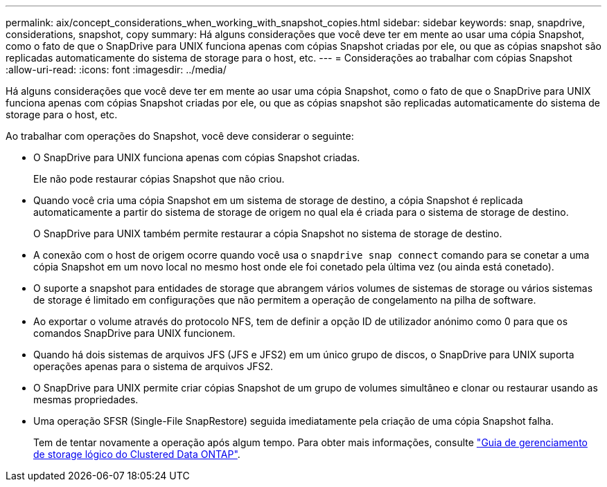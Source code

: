 ---
permalink: aix/concept_considerations_when_working_with_snapshot_copies.html 
sidebar: sidebar 
keywords: snap, snapdrive, considerations, snapshot, copy 
summary: Há alguns considerações que você deve ter em mente ao usar uma cópia Snapshot, como o fato de que o SnapDrive para UNIX funciona apenas com cópias Snapshot criadas por ele, ou que as cópias snapshot são replicadas automaticamente do sistema de storage para o host, etc. 
---
= Considerações ao trabalhar com cópias Snapshot
:allow-uri-read: 
:icons: font
:imagesdir: ../media/


[role="lead"]
Há alguns considerações que você deve ter em mente ao usar uma cópia Snapshot, como o fato de que o SnapDrive para UNIX funciona apenas com cópias Snapshot criadas por ele, ou que as cópias snapshot são replicadas automaticamente do sistema de storage para o host, etc.

Ao trabalhar com operações do Snapshot, você deve considerar o seguinte:

* O SnapDrive para UNIX funciona apenas com cópias Snapshot criadas.
+
Ele não pode restaurar cópias Snapshot que não criou.

* Quando você cria uma cópia Snapshot em um sistema de storage de destino, a cópia Snapshot é replicada automaticamente a partir do sistema de storage de origem no qual ela é criada para o sistema de storage de destino.
+
O SnapDrive para UNIX também permite restaurar a cópia Snapshot no sistema de storage de destino.

* A conexão com o host de origem ocorre quando você usa o `snapdrive snap connect` comando para se conetar a uma cópia Snapshot em um novo local no mesmo host onde ele foi conetado pela última vez (ou ainda está conetado).
* O suporte a snapshot para entidades de storage que abrangem vários volumes de sistemas de storage ou vários sistemas de storage é limitado em configurações que não permitem a operação de congelamento na pilha de software.
* Ao exportar o volume através do protocolo NFS, tem de definir a opção ID de utilizador anónimo como 0 para que os comandos SnapDrive para UNIX funcionem.
* Quando há dois sistemas de arquivos JFS (JFS e JFS2) em um único grupo de discos, o SnapDrive para UNIX suporta operações apenas para o sistema de arquivos JFS2.
* O SnapDrive para UNIX permite criar cópias Snapshot de um grupo de volumes simultâneo e clonar ou restaurar usando as mesmas propriedades.
* Uma operação SFSR (Single-File SnapRestore) seguida imediatamente pela criação de uma cópia Snapshot falha.
+
Tem de tentar novamente a operação após algum tempo. Para obter mais informações, consulte link:http://docs.netapp.com/ontap-9/topic/com.netapp.doc.dot-cm-vsmg/home.html["Guia de gerenciamento de storage lógico do Clustered Data ONTAP"].


